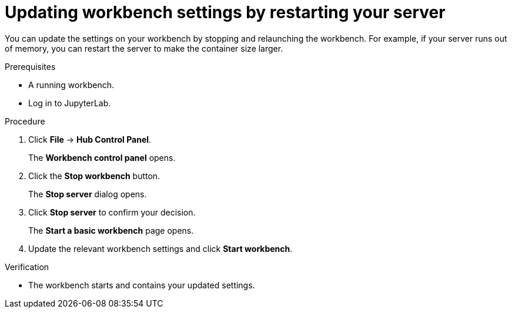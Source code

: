 :_module-type: PROCEDURE
//pv2hash: 27b84eb2-ec2f-4a25-b2b7-c9865e24167e

[id="updating-notebook-server-settings-by-restarting-your-server_{context}"]
= Updating workbench settings by restarting your server

[role='_abstract']
You can update the settings on your workbench by stopping and relaunching the workbench. For example, if your server runs out of memory, you can restart the server to make the container size larger.

.Prerequisites
* A running workbench.
* Log in to JupyterLab.

.Procedure
. Click *File* -> *Hub Control Panel*.
+
The *Workbench control panel* opens.
. Click the *Stop workbench* button.
+
The *Stop server* dialog opens.
. Click *Stop server* to confirm your decision.
+
The *Start a basic workbench* page opens.
. Update the relevant workbench settings and click *Start workbench*.

.Verification
* The workbench starts and contains your updated settings.
